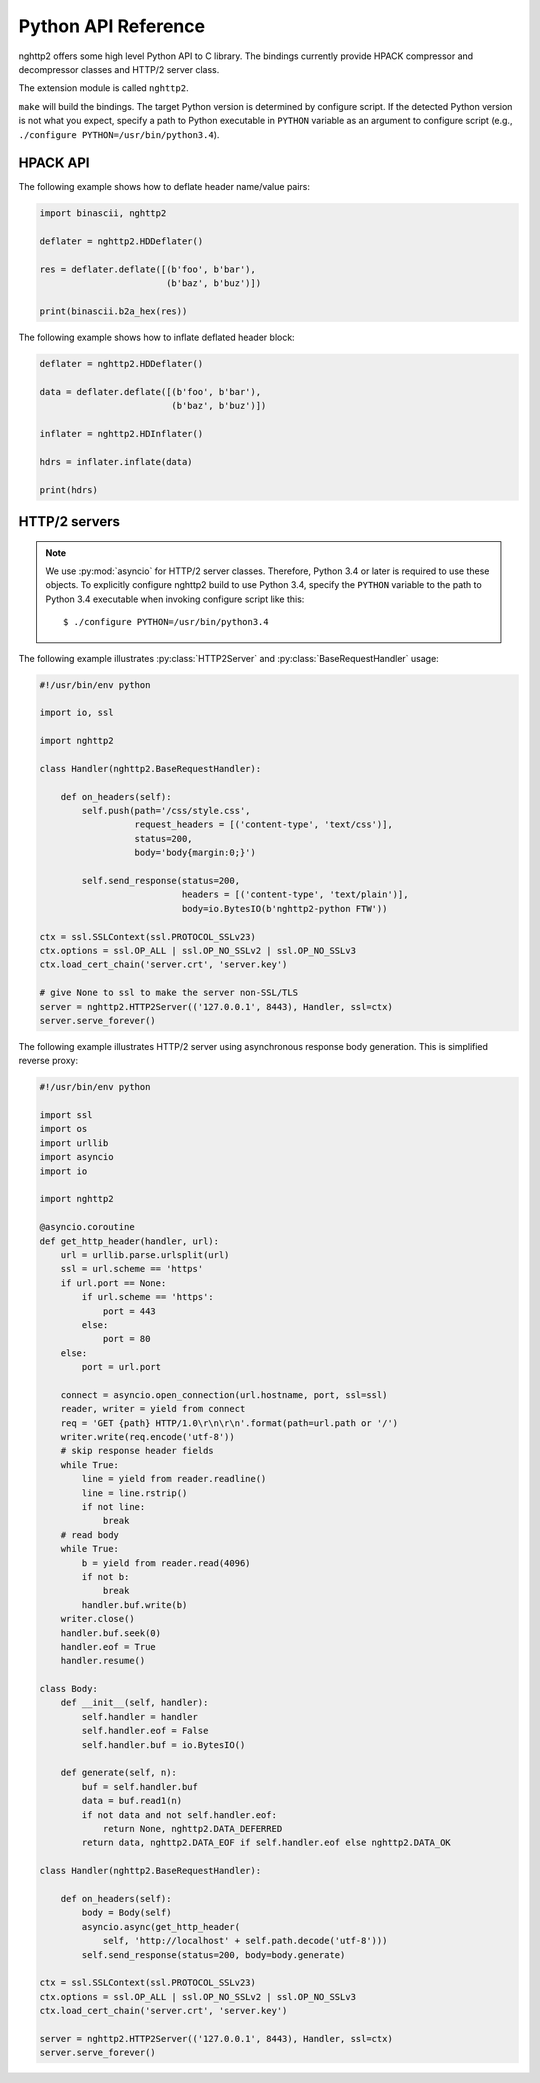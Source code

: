 Python API Reference
====================

.. py:module:: nghttp2

nghttp2 offers some high level Python API to C library.  The bindings
currently provide HPACK compressor and decompressor classes and HTTP/2
server class.

The extension module is called ``nghttp2``.

``make`` will build the bindings.  The target Python version is
determined by configure script.  If the detected Python version is not
what you expect, specify a path to Python executable in ``PYTHON``
variable as an argument to configure script (e.g., ``./configure
PYTHON=/usr/bin/python3.4``).

HPACK API
---------

.. py:class:: HDDeflater(hd_table_bufsize_max=DEFLATE_MAX_HEADER_TABLE_SIZE)

   This class is used to perform header compression.  The
   *hd_table_bufsize_max* limits the usage of header table in the
   given amount of bytes.  The default value is
   :py:data:`DEFLATE_MAX_HEADER_TABLE_SIZE`.  This is necessary
   because the deflater and inflater share the same amount of header
   table and the inflater decides that number.  The deflater may not
   want to use all header table size because of limited memory
   availability.  In that case, *hd_table_bufsize_max* can be used to
   cap the upper limit of table size whatever the header table size is
   chosen by the inflater.

   .. py:method:: deflate(headers)

      Deflates the *headers*. The *headers* must be sequence of tuple
      of name/value pair, which are byte strings (not unicode string).

      This method returns the deflated header block in byte string.
      Raises the exception if any error occurs.

   .. py:method:: set_no_refset(no_refset)

      Tells the deflater not to use reference set if *no_refset* is
      evaluated to ``True``.  If that happens, on each subsequent
      invocation of :py:meth:`deflate()`, deflater will clear up
      refersent set.

   .. py:method:: change_table_size(hd_table_bufsize_max)

      Changes header table size to *hd_table_bufsize_max* byte.  if
      *hd_table_bufsize_max* is strictly larger than
      ``hd_table_bufsize_max`` given in constructor,
      ``hd_table_bufsize_max`` is used as header table size instead.

      Raises the exception if any error occurs.

   .. py:method:: get_hd_table()

      Returns copy of current dynamic header table.

The following example shows how to deflate header name/value pairs:

.. code-block:: python

   import binascii, nghttp2

   deflater = nghttp2.HDDeflater()

   res = deflater.deflate([(b'foo', b'bar'),
                           (b'baz', b'buz')])

   print(binascii.b2a_hex(res))


.. py:class:: HDInflater()

   This class is used to perform header decompression.

   .. py:method:: inflate(data)

      Inflates the deflated header block *data*. The *data* must be
      byte string.

      Raises the exception if any error occurs.

   .. py:method:: change_table_size(hd_table_bufsize_max)

      Changes header table size to *hd_table_bufsize_max* byte.

      Raises the exception if any error occurs.

   .. py:method:: get_hd_table()

      Returns copy of current dynamic header table.

The following example shows how to inflate deflated header block:

.. code-block:: python

   deflater = nghttp2.HDDeflater()

   data = deflater.deflate([(b'foo', b'bar'),
                            (b'baz', b'buz')])

   inflater = nghttp2.HDInflater()

   hdrs = inflater.inflate(data)

   print(hdrs)


.. py:function:: print_hd_table(hdtable)

   Convenient function to print *hdtable* to the standard output.  The
   *hdtable* is the one retrieved by
   :py:meth:`HDDeflater.get_hd_table()` or
   :py:meth:`HDInflater.get_hd_table()`.  This function does not work
   if header name/value cannot be decoded using UTF-8 encoding.

   In output, ``s=N`` means the entry occupies ``N`` bytes in header
   table.  If ``r=y``, then the entry is in the reference set.

.. py:data:: DEFAULT_HEADER_TABLE_SIZE

   The default header table size, which is 4096 as per HTTP/2
   specification.

.. py:data:: DEFLATE_MAX_HEADER_TABLE_SIZE

   The default header table size for deflater.  The initial value
   is 4096.

HTTP/2 servers
--------------

.. note::

   We use :py:mod:`asyncio` for HTTP/2 server classes.  Therefore,
   Python 3.4 or later is required to use these objects.  To
   explicitly configure nghttp2 build to use Python 3.4, specify the
   ``PYTHON`` variable to the path to Python 3.4 executable when
   invoking configure script like this::

       $ ./configure PYTHON=/usr/bin/python3.4

.. py:class:: HTTP2Server(address, RequestHandlerClass, ssl=None)

   This class builds on top of the :py:mod:`asyncio` event loop.  On
   construction, *RequestHandlerClass* must be given, which must be a
   subclass of :py:class:`BaseRequestHandler` class.

   The *address* must be a tuple of hostname/IP address and port to
   bind.  If hostname/IP address is ``None``, all interfaces are
   assumed.

   To enable SSL/TLS, specify instance of :py:class:`ssl.SSLContext`
   in *ssl*.  Before passing *ssl* to
   :py:func:`BaseEventLoop.create_server`, ALPN protocol identifiers
   are set using :py:meth:`ssl.SSLContext.set_npn_protocols`.

   To disable SSL/TLS, omit *ssl* or specify ``None``.

   .. py:method:: serve_forever()

      Runs server and processes incoming requests forever.

.. py:class:: BaseRequestHandler(http2, stream_id)

   The class is used to handle the single HTTP/2 stream.  By default,
   it does not nothing.  It must be subclassed to handle each event
   callback method.

   The first callback method invoked is :py:meth:`on_headers()`. It is
   called when HEADERS frame, which includes request header fields, is
   arrived.

   If request has request body, :py:meth:`on_data()` is invoked for
   each chunk of received data chunk.

   When whole request is received, :py:meth:`on_request_done()` is
   invoked.

   When stream is closed, :py:meth:`on_close()` is called.

   The application can send response using :py:meth:`send_response()`
   method.  It can be used in :py:meth:`on_headers()`,
   :py:meth:`on_data()` or :py:meth:`on_request_done()`.

   The application can push resource using :py:meth:`push()` method.
   It must be used before :py:meth:`send_response()` call.

   A :py:class:`BaseRequestHandler` has the following instance
   variables:

   .. py:attribute:: client_address

      Contains a tuple of the form ``(host, port)`` referring to the
      client's address.

   .. py:attribute:: stream_id

      Stream ID of this stream

   .. py:attribute:: scheme

      Scheme of the request URI.  This is a value of ``:scheme``
      header field.

   .. py:attribute:: method

      Method of this stream.  This is a value of ``:method`` header
      field.

   .. py:attribute:: host

      This is a value of ``:authority`` or ``host`` header field.

   .. py:attribute:: path

      This is a value of ``:path`` header field.

   .. py:attribute:: headers

      Request header fields.

   A :py:class:`BaseRequestHandler` has the following methods:

   .. py:method:: on_headers()

      Called when request HEADERS is arrived.  By default, this method
      does nothing.

   .. py:method:: on_data(data)

      Called when a chunk of request body *data* is arrived.  This
      method will be called multiple times until all data are
      received.  By default, this method does nothing.

   .. py:method:: on_request_done()

      Called when whole request was received.  By default, this method
      does nothing.

   .. py:method:: on_close(error_code)

      Called when stream is about to close.  The *error_code*
      indicates the reason of closure.  If it is ``0``, the stream is
      going to close without error.

   .. py:method:: send_response(status=200, headers=None, body=None)

      Send response.  The *status* is HTTP status code.  The *headers*
      is additional response headers.  The *:status* header field will
      be appended by the library.  The *body* is the response body.
      It could be ``None`` if response body is empty.  Or it must be
      instance of either ``str``, ``bytes``, :py:class:`io.IOBase` or
      callable, called body generator, which takes one parameter,
      size.  The body generator generates response body.  It can pause
      generation of response so that it can wait for slow backend data
      generation.  When invoked, it should return tuple, byte string
      at most size length and flag.  The flag is either
      :py:data:`DATA_OK`, :py:data:`DATA_EOF` or
      :py:data:`DATA_DEFERRED`.  For non-empty byte string and it is
      not the last chunk of response, :py:data:`DATA_OK` must be
      returned as flag.  If this is the last chunk of the response
      (byte string could be ``None``), :py:data:`DATA_EOF` must be
      returned as flag.  If there is no data available right now, but
      additional data are anticipated, return tuple (``None``,
      :py:data:`DATA_DEFERRD`).  When data arrived, call
      :py:meth:`resume()` and restart response body transmission.

      Only the body generator can pause response body generation;
      instance of :py:class:`io.IOBase` must not block.

      If instance of ``str`` is specified as *body*, it will be
      encoded using UTF-8.

      The *headers* is a list of tuple of the form ``(name,
      value)``. The ``name`` and ``value`` can be either byte string
      or unicode string.  In the latter case, they will be encoded
      using UTF-8.

      Raises the exception if any error occurs.

   .. py:method:: push(path, method='GET', request_headers=None, status=200, headers=None, body=None)

      Push a specified resource.  The *path* is a path portion of
      request URI for this resource.  The *method* is a method to
      access this resource.  The *request_headers* is additional
      request headers to access this resource.  The ``:scheme``,
      ``:method``, ``:authority`` and ``:path`` are appended by the
      library.  The ``:scheme`` and ``:authority`` are inherited from
      request header fields of the associated stream.

      The *status* is HTTP status code.  The *headers* is additional
      response headers.  The ``:status`` header field is appended by
      the library.  The *body* is the response body.  It has the same
      semantics of *body* parameter of :py:meth:`send_response()`.

      The headers and request_headers are a list of tuple of the form
      ``(name, value)``. The ``name`` and ``value`` can be either byte
      string or unicode string.  In the latter case, they will be
      encoded using UTF-8.

      Returns an instance of ``RequestHandlerClass`` specified in
      :py:class:`HTTP2Server` constructor for the pushed resource.

      Raises the exception if any error occurs.

   .. py:method:: resume()

      Signals the restarting of response body transmission paused by
      ``DATA_DEFERRED`` from the body generator (see
      :py:meth:`send_response()` about the body generator).  It is not
      an error calling this method while response body transmission is
      not paused.

.. py:data:: DATA_OK

   ``DATA_OK`` indicates non empty data is generated from body generator.

.. py:data:: DATA_EOF

   ``DATA_EOF`` indicates the end of response body.

.. py:data:: DATA_DEFERRED

   ``DATA_DEFERRED`` indicates that data are not available right now
   and response should be paused.

The following example illustrates :py:class:`HTTP2Server` and
:py:class:`BaseRequestHandler` usage:

.. code-block:: python

    #!/usr/bin/env python

    import io, ssl

    import nghttp2

    class Handler(nghttp2.BaseRequestHandler):

        def on_headers(self):
            self.push(path='/css/style.css',
                      request_headers = [('content-type', 'text/css')],
                      status=200,
                      body='body{margin:0;}')

            self.send_response(status=200,
                               headers = [('content-type', 'text/plain')],
                               body=io.BytesIO(b'nghttp2-python FTW'))

    ctx = ssl.SSLContext(ssl.PROTOCOL_SSLv23)
    ctx.options = ssl.OP_ALL | ssl.OP_NO_SSLv2 | ssl.OP_NO_SSLv3
    ctx.load_cert_chain('server.crt', 'server.key')

    # give None to ssl to make the server non-SSL/TLS
    server = nghttp2.HTTP2Server(('127.0.0.1', 8443), Handler, ssl=ctx)
    server.serve_forever()

The following example illustrates HTTP/2 server using asynchronous
response body generation.  This is simplified reverse proxy:

.. code-block:: python

    #!/usr/bin/env python

    import ssl
    import os
    import urllib
    import asyncio
    import io

    import nghttp2

    @asyncio.coroutine
    def get_http_header(handler, url):
        url = urllib.parse.urlsplit(url)
        ssl = url.scheme == 'https'
        if url.port == None:
            if url.scheme == 'https':
                port = 443
            else:
                port = 80
        else:
            port = url.port

        connect = asyncio.open_connection(url.hostname, port, ssl=ssl)
        reader, writer = yield from connect
        req = 'GET {path} HTTP/1.0\r\n\r\n'.format(path=url.path or '/')
        writer.write(req.encode('utf-8'))
        # skip response header fields
        while True:
            line = yield from reader.readline()
            line = line.rstrip()
            if not line:
                break
        # read body
        while True:
            b = yield from reader.read(4096)
            if not b:
                break
            handler.buf.write(b)
        writer.close()
        handler.buf.seek(0)
        handler.eof = True
        handler.resume()

    class Body:
        def __init__(self, handler):
            self.handler = handler
            self.handler.eof = False
            self.handler.buf = io.BytesIO()

        def generate(self, n):
            buf = self.handler.buf
            data = buf.read1(n)
            if not data and not self.handler.eof:
                return None, nghttp2.DATA_DEFERRED
            return data, nghttp2.DATA_EOF if self.handler.eof else nghttp2.DATA_OK

    class Handler(nghttp2.BaseRequestHandler):

        def on_headers(self):
            body = Body(self)
            asyncio.async(get_http_header(
                self, 'http://localhost' + self.path.decode('utf-8')))
            self.send_response(status=200, body=body.generate)

    ctx = ssl.SSLContext(ssl.PROTOCOL_SSLv23)
    ctx.options = ssl.OP_ALL | ssl.OP_NO_SSLv2 | ssl.OP_NO_SSLv3
    ctx.load_cert_chain('server.crt', 'server.key')

    server = nghttp2.HTTP2Server(('127.0.0.1', 8443), Handler, ssl=ctx)
    server.serve_forever()
